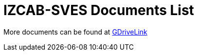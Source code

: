 = IZCAB-SVES Documents List

More documents can be found at https://drive.google.com/drive/folders/1A1kXsMSm38YRO1cDlz7Fgs8_NcQaNwFG?usp=share_link[GDriveLink, window=_blank]

